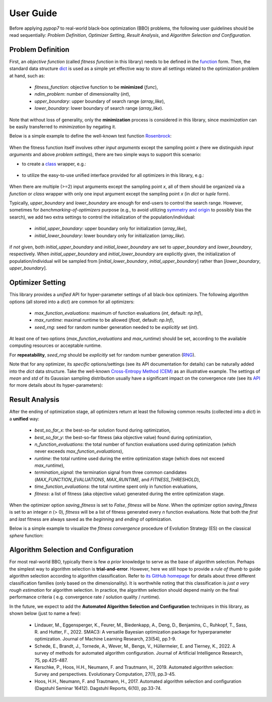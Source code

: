User Guide
==========

Before applying `pypop7` to real-world black-box optimization (BBO) problems, the following user guidelines should
be read sequentially: *Problem Definition*, *Optimizer Setting*, *Result Analysis*, and *Algorithm Selection and
Configuration*.

Problem Definition
------------------

First, an *objective function* (called *fitness function* in this library) needs to be defined in the `function
<https://docs.python.org/3/reference/compound_stmts.html#function-definitions>`_ form. Then, the standard data
structure `dict <https://docs.python.org/3/tutorial/datastructures.html#dictionaries>`_ is used as a simple yet
effective way to store all settings related to the optimization problem at hand, such as:
  * `fitness_function`: objective function to be **minimized** (`func`),
  * `ndim_problem`: number of dimensionality (`int`),
  * `upper_boundary`: upper boundary of search range (`array_like`),
  * `lower_boundary`: lower boundary of search range (`array_like`).

Note that without loss of generality, only the **minimization** process is considered in this library, since
*maximization* can be easily transferred to *minimization* by negating it.

Below is a simple example to define the well-known test function `Rosenbrock
<http://en.wikipedia.org/wiki/Rosenbrock_function>`_:

    .. code-block:: python
       :linenos:

       >>> import numpy as np
       >>> def rosenbrock(x):  # define the fitness (cost/objective) function
       ...     return 100.0*np.sum(np.power(x[1:] - np.power(x[:-1], 2), 2)) + np.sum(np.power(x[:-1] - 1, 2))
       >>> ndim_problem = 1000  # define its settings
       >>> problem = {'fitness_function': rosenbrock,  # cost function
       ...            'ndim_problem': ndim_problem,  # dimension
       ...            'lower_boundary': -10.0*np.ones((ndim_problem,)),  # search boundary
       ...            'upper_boundary': 10.0*np.ones((ndim_problem,))}

When the fitness function itself involves other *input arguments* except the sampling point `x` (here we distinguish
*input arguments* and above *problem settings*), there are two simple ways to support this scenario:

* to create a `class <https://docs.python.org/3/reference/compound_stmts.html#class-definitions>`_ wrapper, e.g.:

    .. code-block:: python
       :linenos:

       >>> import numpy as np
       >>> def rosenbrock(x, arg):  # define the fitness (cost/objective) function
       ...     return arg*np.sum(np.power(x[1:] - np.power(x[:-1], 2), 2)) + np.sum(np.power(x[:-1] - 1, 2))
       >>> class Rosenbrock(object):  # build a class wrapper
       ...     def __init__(self, arg):  # arg is an extra input argument
       ...         self.arg = arg
       ...     def __call__(self, x):  # for fitness evaluation
       ...         return rosenbrock(x, self.arg)
       >>> rosen = Rosenbrock(100.0)
       >>> ndim_problem = 1000  # define its settings
       >>> problem = {'fitness_function': rosen,  # cost function
       ...            'ndim_problem': ndim_problem,  # dimension
       ...            'lower_boundary': -10.0*np.ones((ndim_problem,)),  # search boundary
       ...            'upper_boundary': 10.0*np.ones((ndim_problem,))}

* to utilize the easy-to-use unified interface provided for all optimizers in this library, e.g.:

    .. code-block:: python
       :linenos:

       >>> import numpy as np
       >>> def rosenbrock(x, args):
       ...     return args*np.sum(np.power(x[1:] - np.power(x[:-1], 2), 2)) + np.sum(np.power(x[:-1] - 1, 2))
       >>> ndim_problem = 10
       >>> problem = {'fitness_function': rosenbrock,
       ...            'ndim_problem': ndim_problem,
       ...            'lower_boundary': -5*np.ones((ndim_problem,)),
       ...            'upper_boundary': 5*np.ones((ndim_problem,))}
       >>> from pypop7.optimizers.es.maes import MAES  # which can be replaced by any other optimizer in this library
       >>> options = {'fitness_threshold': 1e-10,  # terminate when the best-so-far fitness is lower than 1e-10
       ...            'max_function_evaluations': ndim_problem*10000,  # maximum of function evaluations
       ...            'seed_rng': 0,  # seed of random number generation (which must be set for repeatability)
       ...            'sigma': 3.0,  # initial global step-size of Gaussian search distribution
       ...            'verbose': 500}  # to print verbose information every 500 generations
       >>> maes = MAES(problem, options)  # initialize the optimizer
       >>> results = maes.optimize(args=100.0)  # args as input arguments of fitness function except sampling point
       >>> print(results['best_so_far_y'], results['n_function_evaluations'])
       3.98657911234714 100000  # this is a well-recognized *local* attractor rather than the global optimum

When there are multiple (>=2) input arguments except the sampling point `x`, all of them should be organized via
a `function` or `class` wrapper with only one input argument except the sampling point `x` (in `dict` or `tuple`
form).

Typically,  `upper_boundary` and `lower_boundary` are enough for end-users to control the search range. However,
sometimes for *benchmarking-of-optimizers* purpose (e.g., to avoid utilizing `symmetry and origin
<https://www.tandfonline.com/doi/full/10.1080/10556788.2020.1808977>`_ to possibly bias the search), we add
two extra settings to control the initialization of the population/individual:

  * `initial_upper_boundary`: upper boundary only for initialization (`array_like`),
  * `initial_lower_boundary`: lower boundary only for initialization (`array_like`).

if *not* given, both `initial_upper_boundary` and `initial_lower_boundary` are set to `upper_boundary` and
`lower_boundary`, respectively. When `initial_upper_boundary` and `initial_lower_boundary` are explicitly given,
the initialization of population/individual will be sampled from [`initial_lower_boundary`, `initial_upper_boundary`]
rather than [`lower_boundary`, `upper_boundary`].

Optimizer Setting
-----------------

This library provides a *unified* API for hyper-parameter settings of all black-box optimizers. The following
algorithm options (all stored into a `dict`) are common for all optimizers:
  * `max_function_evaluations`: maximum of function evaluations (`int`, default: `np.Inf`),
  * `max_runtime`: maximal runtime to be allowed (`float`, default: `np.Inf`),
  * `seed_rng`: seed for random number generation needed to be *explicitly* set (`int`).

At least one of two options (`max_function_evaluations` and `max_runtime`) should be set, according to
the available computing resources or acceptable runtime.

For **repeatability**, `seed_rng` should be *explicitly* set for random number generation (`RNG
<https://numpy.org/doc/stable/reference/random/>`_).

Note that for any optimizer, its *specific* options/settings (see its API documentation for details) can be
naturally added into the `dict` data structure. Take the well-known `Cross-Entropy Method (CEM)
<https://link.springer.com/article/10.1007/s11009-006-9753-0>`_ as an illustrative example. The settings of
*mean* and *std* of its Gaussian sampling distribution usually have a significant impact on the convergence
rate (see its `API <https://pypop.readthedocs.io/en/latest/cem/scem.html>`_ for more details about its
hyper-parameters):

    .. code-block:: python
       :linenos:

       >>> import numpy as np
       >>> from pypop7.benchmarks.base_functions import rosenbrock  # function to be minimized
       >>> from pypop7.optimizers.cem.scem import SCEM
       >>> problem = {'fitness_function': rosenbrock,  # define problem arguments
       ...            'ndim_problem': 10,
       ...            'lower_boundary': -5*np.ones((10,)),
       ...            'upper_boundary': 5*np.ones((10,))}
       >>> options = {'max_function_evaluations': 1000000,  # set optimizer options
       ...            'seed_rng': 2022,
       ...            'mean': 4*np.ones((10,)),  # initial mean of Gaussian search distribution
       ...            'sigma': 3.0}  # initial std (aka global step-size) of Gaussian search distribution
       >>> scem = SCEM(problem, options)  # initialize the optimizer class
       >>> results = scem.optimize()  # run the optimization process
       >>> # return the number of function evaluations and best-so-far fitness
       >>> print(f"SCEM: {results['n_function_evaluations']}, {results['best_so_far_y']}")
       SCEM: 1000000, 10.328016143160333

Result Analysis
---------------

After the ending of optimization stage, all optimizers return at least the following common results (collected into
a `dict`) in a **unified** way:
  * `best_so_far_x`: the best-so-far solution found during optimization,
  * `best_so_far_y`: the best-so-far fitness (aka objective value) found during optimization,
  * `n_function_evaluations`: the total number of function evaluations used during optimization (which never exceeds
    `max_function_evaluations`),
  * `runtime`: the total runtime used during the entire optimization stage (which does not exceed `max_runtime`),
  * `termination_signal`: the termination signal from three common candidates (`MAX_FUNCTION_EVALUATIONS`,
    `MAX_RUNTIME`, and `FITNESS_THRESHOLD`),
  * `time_function_evaluations`: the total runtime spent only in function evaluations,
  * `fitness`: a list of fitness (aka objective value) generated during the entire optimization stage.

When the optimizer option `saving_fitness` is set to `False`, `fitness` will be `None`. When the optimizer option
`saving_fitness` is set to an integer `n` (> 0), `fitness` will be a list of fitness generated every `n` function
evaluations. Note that both the *first* and *last* fitness are always saved as the *beginning* and *ending* of
optimization.

Below is a simple example to visualize the *fitness convergence* procedure of Evolution Strategy (ES) on the
classical `sphere` function:

    .. code-block:: python
       :linenos:

       >>> import numpy as np  # https://link.springer.com/chapter/10.1007%2F978-3-662-43505-2_44
       >>> import seaborn as sns
       >>> import matplotlib.pyplot as plt
       >>> from pypop7.benchmarks.base_functions import sphere
       >>> from pypop7.optimizers.es.res import RES
       >>> sns.set_theme(style='darkgrid')
       >>> plt.figure()
       >>> for i in range(3):
       >>>     problem = {'fitness_function': sphere,
       ...                'ndim_problem': 10}
       ...     options = {'max_function_evaluations': 1500,
       ...                'seed_rng': i,
       ...                'saving_fitness': 1,
       ...                'x': np.ones((10,)),
       ...                'sigma': 1e-9,
       ...                'lr_sigma': 1.0/(1.0 + 10.0/3.0),
       ...                'is_restart': False}
       ...     res = RES(problem, options)
       ...     fitness = res.optimize()['fitness']
       ...     plt.plot(fitness[:, 0], np.sqrt(fitness[:, 1]), 'b')  # sqrt for distance
       ...     plt.xticks([0, 500, 1000, 1500])
       ...     plt.xlim([0, 1500])
       ...     plt.yticks([1e-9, 1e-6, 1e-3, 1e0])
       ...     plt.yscale('log')
       >>> plt.show()

.. image:: images/convergence.png
   :width: 321px
   :align: center

Algorithm Selection and Configuration
-------------------------------------

For most real-world BBO, typically there is few *a prior* knowledge to serve as the base of algorithm selection.
Perhaps the simplest way to algorithm selection is **trial-and-error**. However, here we still hope to provide a
*rule of thumb* to guide algorithm selection according to algorithm classification. Refer to `its GitHub homepage
<https://github.com/Evolutionary-Intelligence/pypop>`_ for details about three different classification families
(only based on the dimensionality). It is worthwhile noting that this classification is *just a very rough estimation*
for algorithm selection. In practice, the algorithm selection should depend mainly on the final performance criteria (
e.g. convergence rate / solution quality / runtime).

In the future, we expect to add the **Automated Algorithm Selection and Configuration** techniques in this
library, as shown below (just to name a few):
  * Lindauer, M., Eggensperger, K., Feurer, M., Biedenkapp, A., Deng, D., Benjamins, C., Ruhkopf, T., Sass, R. and
    Hutter, F., 2022. SMAC3: A versatile Bayesian optimization package for hyperparameter optimization.
    Journal of Machine Learning Research, 23(54), pp.1-9.
  * Schede, E., Brandt, J., Tornede, A., Wever, M., Bengs, V., Hüllermeier, E. and Tierney, K., 2022.
    A survey of methods for automated algorithm configuration. Journal of Artificial Intelligence Research,
    75, pp.425-487.
  * Kerschke, P., Hoos, H.H., Neumann, F. and Trautmann, H., 2019. Automated algorithm selection: Survey and
    perspectives. Evolutionary Computation, 27(1), pp.3-45.
  * Hoos, H.H., Neumann, F. and Trautmann, H., 2017. Automated algorithm selection and configuration (Dagstuhl Seminar
    16412). Dagstuhl Reports, 6(10), pp.33-74.
